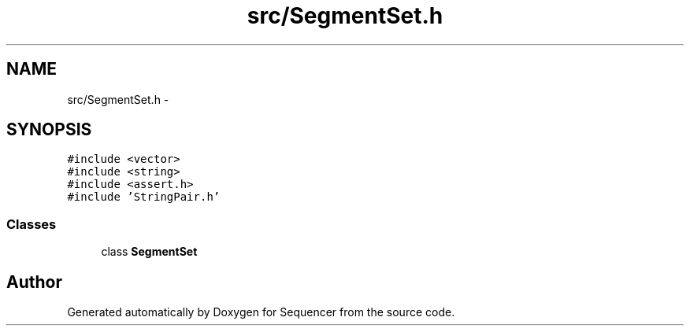 .TH "src/SegmentSet.h" 3 "Wed May 25 2016" "Version 2.0" "Sequencer" \" -*- nroff -*-
.ad l
.nh
.SH NAME
src/SegmentSet.h \- 
.SH SYNOPSIS
.br
.PP
\fC#include <vector>\fP
.br
\fC#include <string>\fP
.br
\fC#include <assert\&.h>\fP
.br
\fC#include 'StringPair\&.h'\fP
.br

.SS "Classes"

.in +1c
.ti -1c
.RI "class \fBSegmentSet\fP"
.br
.in -1c
.SH "Author"
.PP 
Generated automatically by Doxygen for Sequencer from the source code\&.
